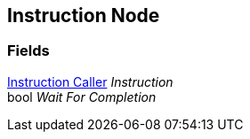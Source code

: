 [#manual/instruction-node]

## Instruction Node

### Fields

<<manual/instruction-caller,Instruction Caller>> _Instruction_::

bool _Wait For Completion_::

ifdef::backend-multipage_html5[]
link:reference/instruction-node.html[Reference]
endif::[]